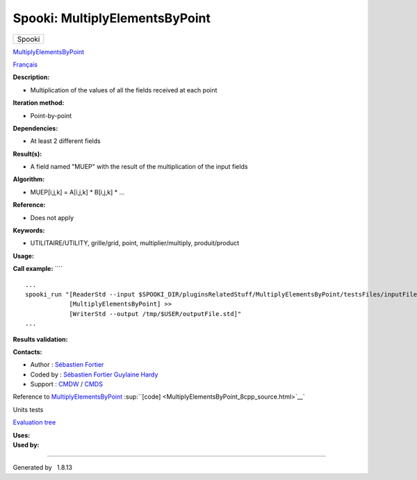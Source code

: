 ===============================
Spooki: MultiplyElementsByPoint
===============================

.. raw:: html

   <div id="top">

.. raw:: html

   <div id="titlearea">

+--------------------------------------------------------------------------+
| .. raw:: html                                                            |
|                                                                          |
|    <div id="projectname">                                                |
|                                                                          |
| Spooki                                                                   |
|                                                                          |
| .. raw:: html                                                            |
|                                                                          |
|    </div>                                                                |
+--------------------------------------------------------------------------+

.. raw:: html

   </div>

.. raw:: html

   <div id="main-nav">

.. raw:: html

   </div>

.. raw:: html

   <div id="MSearchSelectWindow"
   onmouseover="return searchBox.OnSearchSelectShow()"
   onmouseout="return searchBox.OnSearchSelectHide()"
   onkeydown="return searchBox.OnSearchSelectKey(event)">

.. raw:: html

   </div>

.. raw:: html

   <div id="MSearchResultsWindow">

.. raw:: html

   </div>

.. raw:: html

   </div>

.. raw:: html

   <div class="header">

.. raw:: html

   <div class="headertitle">

.. raw:: html

   <div class="title">

`MultiplyElementsByPoint <classMultiplyElementsByPoint.html>`__

.. raw:: html

   </div>

.. raw:: html

   </div>

.. raw:: html

   </div>

.. raw:: html

   <div class="contents">

.. raw:: html

   <div class="textblock">

`Français <../../spooki_french_doc/html/pluginMultiplyElementsByPoint.html>`__

**Description:**

-  Multiplication of the values of all the fields received at each point

**Iteration method:**

-  Point-by-point

**Dependencies:**

-  At least 2 different fields

**Result(s):**

-  A field named "MUEP" with the result of the multiplication of the
   input fields

**Algorithm:**

-  MUEP[i,j,k] = A[i,j,k] \* B[i,j,k] \* ...

**Reference:**

-  Does not apply

**Keywords:**

-  UTILITAIRE/UTILITY, grille/grid, point, multiplier/multiply,
   produit/product

**Usage:**

**Call example:** ````

::

        ...
        spooki_run "[ReaderStd --input $SPOOKI_DIR/pluginsRelatedStuff/MultiplyElementsByPoint/testsFiles/inputFile.std] >>
                    [MultiplyElementsByPoint] >>
                    [WriterStd --output /tmp/$USER/outputFile.std]"
        ...

**Results validation:**

**Contacts:**

-  Author : `Sébastien
   Fortier <https://wiki.cmc.ec.gc.ca/wiki/User:Fortiers>`__
-  Coded by : `Sébastien
   Fortier <https://wiki.cmc.ec.gc.ca/wiki/User:Fortiers>`__ `Guylaine
   Hardy <https://wiki.cmc.ec.gc.ca/wiki/User:Hardyg>`__
-  Support : `CMDW <https://wiki.cmc.ec.gc.ca/wiki/CMDW>`__ /
   `CMDS <https://wiki.cmc.ec.gc.ca/wiki/CMDS>`__

Reference to
`MultiplyElementsByPoint <classMultiplyElementsByPoint.html>`__
:sup:``[code] <MultiplyElementsByPoint_8cpp_source.html>`__`

Units tests

`Evaluation tree <MultiplyElementsByPoint_graph.png>`__

| **Uses:**

| **Used by:**

.. raw:: html

   </div>

.. raw:: html

   </div>

--------------

Generated by  |doxygen| 1.8.13

.. |doxygen| image:: doxygen.png
   :class: footer
   :target: http://www.doxygen.org/index.html
